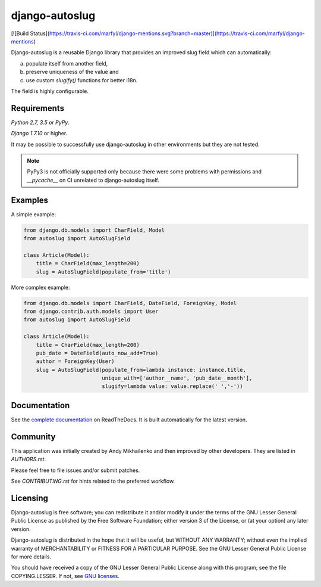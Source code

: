 django-autoslug
~~~~~~~~~~~~~~~

.. image:: https://img.shields.io/coveralls/neithere/django-autoslug.svg
    :target: https://coveralls.io/r/neithere/django-autoslug

[![Build Status](https://travis-ci.com/marfyl/django-mentions.svg?branch=master)](https://travis-ci.com/marfyl/django-mentions)

.. image:: https://img.shields.io/pypi/format/django-autoslug.svg
    :target: https://pypi.python.org/pypi/django-autoslug

.. image:: https://img.shields.io/pypi/status/django-autoslug.svg
    :target: https://pypi.python.org/pypi/django-autoslug

.. image:: https://img.shields.io/pypi/v/django-autoslug.svg
    :target: https://pypi.python.org/pypi/django-autoslug

.. image:: https://img.shields.io/pypi/pyversions/django-autoslug.svg
    :target: https://pypi.python.org/pypi/django-autoslug

.. image:: https://img.shields.io/pypi/dd/django-autoslug.svg
    :target: https://pypi.python.org/pypi/django-autoslug

.. image:: https://readthedocs.org/projects/django-autoslug/badge/?version=stable
    :target: http://django-autoslug.readthedocs.org/en/stable/

.. image:: https://readthedocs.org/projects/django-autoslug/badge/?version=latest
    :target: http://django-autoslug.readthedocs.org/en/latest/

Django-autoslug is a reusable Django library that provides an improved
slug field which can automatically:

a) populate itself from another field,
b) preserve uniqueness of the value and
c) use custom `slugify()` functions for better i18n.

The field is highly configurable.

Requirements
------------

*Python 2.7, 3.5 or PyPy*.

*Django 1.7.10* or higher.

It may be possible to successfully use django-autoslug in other environments
but they are not tested.

.. note::

  PyPy3 is not officially supported only because there were some problems with
  permissions and `__pycache__` on CI unrelated to django-autoslug itself.

Examples
--------

A simple example:

.. code-block:: python

    from django.db.models import CharField, Model
    from autoslug import AutoSlugField

    class Article(Model):
        title = CharField(max_length=200)
        slug = AutoSlugField(populate_from='title')

More complex example:

.. code-block:: python

    from django.db.models import CharField, DateField, ForeignKey, Model
    from django.contrib.auth.models import User
    from autoslug import AutoSlugField

    class Article(Model):
        title = CharField(max_length=200)
        pub_date = DateField(auto_now_add=True)
        author = ForeignKey(User)
        slug = AutoSlugField(populate_from=lambda instance: instance.title,
                             unique_with=['author__name', 'pub_date__month'],
                             slugify=lambda value: value.replace(' ','-'))

Documentation
-------------

See the `complete documentation <http://django-autoslug.readthedocs.org>`_
on ReadTheDocs.  It is built automatically for the latest version.

Community
---------

This application was initially created by Andy Mikhailenko and then improved
by other developers. They are listed in `AUTHORS.rst`.

Please feel free to file issues and/or submit patches.

See `CONTRIBUTING.rst` for hints related to the preferred workflow.

Licensing
---------

Django-autoslug is free software; you can redistribute it and/or
modify it under the terms of the GNU Lesser General Public License as
published by the Free Software Foundation; either version 3 of the
License, or (at your option) any later version.

Django-autoslug is distributed in the hope that it will be useful,
but WITHOUT ANY WARRANTY; without even the implied warranty of
MERCHANTABILITY or FITNESS FOR A PARTICULAR PURPOSE. See the GNU
Lesser General Public License for more details.

You should have received a copy of the GNU Lesser General Public
License along with this program; see the file COPYING.LESSER. If not,
see `GNU licenses <http://gnu.org/licenses/>`_.
